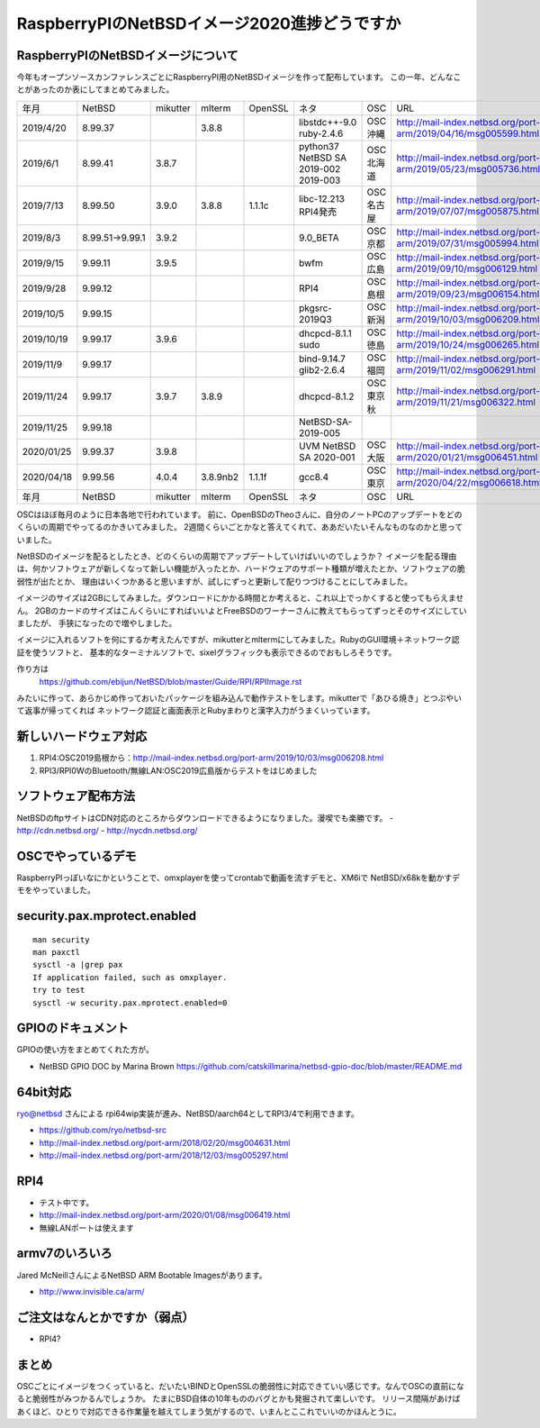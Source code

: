 .. 
 Copyright (c) 2013-2020 Jun Ebihara All rights reserved.
 Redistribution and use in source and binary forms, with or without
 modification, are permitted provided that the following conditions
 are met:
 1. Redistributions of source code must retain the above copyright
    notice, this list of conditions and the following disclaimer.
 2. Redistributions in binary form must reproduce the above copyright
    notice, this list of conditions and the following disclaimer in the
    documentation and/or other materials provided with the distribution.
 THIS SOFTWARE IS PROVIDED BY THE AUTHOR ``AS IS'' AND ANY EXPRESS OR
 IMPLIED WARRANTIES, INCLUDING, BUT NOT LIMITED TO, THE IMPLIED WARRANTIES
 OF MERCHANTABILITY AND FITNESS FOR A PARTICULAR PURPOSE ARE DISCLAIMED.
 IN NO EVENT SHALL THE AUTHOR BE LIABLE FOR ANY DIRECT, INDIRECT,
 INCIDENTAL, SPECIAL, EXEMPLARY, OR CONSEQUENTIAL DAMAGES (INCLUDING, BUT
 NOT LIMITED TO, PROCUREMENT OF SUBSTITUTE GOODS OR SERVICES; LOSS OF USE,
 DATA, OR PROFITS; OR BUSINESS INTERRUPTION) HOWEVER CAUSED AND ON ANY
 THEORY OF LIABILITY, WHETHER IN CONTRACT, STRICT LIABILITY, OR TORT
 (INCLUDING NEGLIGENCE OR OTHERWISE) ARISING IN ANY WAY OUT OF THE USE OF
 THIS SOFTWARE, EVEN IF ADVISED OF THE POSSIBILITY OF SUCH DAMAGE.

===========================================
RaspberryPIのNetBSDイメージ2020進捗どうですか
===========================================


RaspberryPIのNetBSDイメージについて
---------------------------------

今年もオープンソースカンファレンスごとにRaspberryPI用のNetBSDイメージを作って配布しています。
この一年、どんなことがあったのか表にしてまとめてみました。

.. csv-table::
 :widths: 20 20 20 20 20 80 20 50

 年月,NetBSD,mikutter,mlterm,OpenSSL,ネタ,OSC,URL
 2019/4/20,8.99.37,,3.8.8,,libstdc++-9.0 ruby-2.4.6,OSC沖縄,http://mail-index.netbsd.org/port-arm/2019/04/16/msg005599.html
 2019/6/1,8.99.41,3.8.7,,,python37 NetBSD SA 2019-002 2019-003,OSC北海道,http://mail-index.netbsd.org/port-arm/2019/05/23/msg005736.html
 2019/7/13,8.99.50,3.9.0,3.8.8,1.1.1c,libc-12.213 RPI4発売,OSC名古屋,http://mail-index.netbsd.org/port-arm/2019/07/07/msg005875.html
 2019/8/3,8.99.51→9.99.1,3.9.2,,,9.0_BETA,OSC京都,http://mail-index.netbsd.org/port-arm/2019/07/31/msg005994.html
 2019/9/15,9.99.11,3.9.5,,,bwfm,OSC広島,http://mail-index.netbsd.org/port-arm/2019/09/10/msg006129.html
 2019/9/28,9.99.12,,,,RPI4,OSC島根,http://mail-index.netbsd.org/port-arm/2019/09/23/msg006154.html
 2019/10/5,9.99.15,,,,pkgsrc-2019Q3,OSC新潟,http://mail-index.netbsd.org/port-arm/2019/10/03/msg006209.html
 2019/10/19,9.99.17,3.9.6,,,dhcpcd-8.1.1 sudo,OSC徳島,http://mail-index.netbsd.org/port-arm/2019/10/24/msg006265.html
 2019/11/9,9.99.17,,,,bind-9.14.7 glib2-2.6.4,OSC福岡,http://mail-index.netbsd.org/port-arm/2019/11/02/msg006291.html
 2019/11/24,9.99.17,3.9.7,3.8.9,,dhcpcd-8.1.2,OSC東京秋,http://mail-index.netbsd.org/port-arm/2019/11/21/msg006322.html
 2019/11/25,9.99.18,,,,NetBSD-SA-2019-005,,
 2020/01/25,9.99.37,3.9.8,,,UVM NetBSD SA 2020-001,OSC大阪,http://mail-index.netbsd.org/port-arm/2020/01/21/msg006451.html
 2020/04/18,9.99.56,4.0.4,3.8.9nb2,1.1.1f,gcc8.4,OSC東京,http://mail-index.netbsd.org/port-arm/2020/04/22/msg006618.html
 年月,NetBSD,mikutter,mlterm,OpenSSL,ネタ,OSC,URL

OSCはほぼ毎月のように日本各地で行われています。
前に、OpenBSDのTheoさんに、自分のノートPCのアップデートをどのくらいの周期でやってるのかきいてみました。
2週間くらいごとかなと答えてくれて、ああだいたいそんなものなのかと思っていました。

NetBSDのイメージを配るとしたとき、どのくらいの周期でアップデートしていけばいいのでしょうか？
イメージを配る理由は、何かソフトウェアが新しくなって新しい機能が入ったとか、ハードウェアのサポート種類が増えたとか、ソフトウェアの脆弱性が出たとか、
理由はいくつかあると思いますが、試しにずっと更新して配りつづけることにしてみました。

イメージのサイズは2GBにしてみました。ダウンロードにかかる時間とか考えると、これ以上でっかくすると使ってもらえません。
2GBのカードのサイズはこんくらいにすればいいよとFreeBSDのワーナーさんに教えてもらってずっとそのサイズにしていましたが、
手狭になったので増やしました。

イメージに入れるソフトを何にするか考えたんですが、mikutterとmltermにしてみました。RubyのGUI環境＋ネットワーク認証を使うソフトと、
基本的なターミナルソフトで、sixelグラフィックも表示できるのでおもしろそうです。

作り方は
 https://github.com/ebijun/NetBSD/blob/master/Guide/RPI/RPIImage.rst
みたいに作って、あらかじめ作っておいたパッケージを組み込んで動作テストをします。mikutterで「あひる焼き」とつぶやいて返事が帰ってくれば
ネットワーク認証と画面表示とRubyまわりと漢字入力がうまくいっています。

新しいハードウェア対応
----------------------

#. RPI4:OSC2019島根から：http://mail-index.netbsd.org/port-arm/2019/10/03/msg006208.html
#. RPI3/RPI0WのBluetooth/無線LAN:OSC2019広島版からテストをはじめました

ソフトウェア配布方法
--------------------
NetBSDのftpサイトはCDN対応のところからダウンロードできるようになりました。漫喫でも楽勝です。
- http://cdn.netbsd.org/
- http://nycdn.netbsd.org/

OSCでやっているデモ
------------------------
RaspberryPIっぽいなにかということで、omxplayerを使ってcrontabで動画を流すデモと、XM6iで
NetBSD/x68kを動かすデモをやっていました。


security.pax.mprotect.enabled
------------------------------------

::

  man security
  man paxctl
  sysctl -a |grep pax
  If application failed, such as omxplayer.
  try to test 
  sysctl -w security.pax.mprotect.enabled=0 
 
GPIOのドキュメント
----------------------
GPIOの使い方をまとめてくれた方が。

* NetBSD GPIO DOC by Marina Brown
  https://github.com/catskillmarina/netbsd-gpio-doc/blob/master/README.md

64bit対応
---------------------

ryo@netbsd さんによる rpi64wip実装が進み、NetBSD/aarch64としてRPI3/4で利用できます。

* https://github.com/ryo/netbsd-src
* http://mail-index.netbsd.org/port-arm/2018/02/20/msg004631.html
* http://mail-index.netbsd.org/port-arm/2018/12/03/msg005297.html

RPI4
-------

- テスト中です。
- http://mail-index.netbsd.org/port-arm/2020/01/08/msg006419.html
- 無線LANポートは使えます

armv7のいろいろ
--------------------

Jared McNeillさんによるNetBSD ARM Bootable Imagesがあります。

* http://www.invisible.ca/arm/


ご注文はなんとかですか（弱点）
-----------------------------
- RPI4?

まとめ
----------
OSCごとにイメージをつくっていると、だいたいBINDとOpenSSLの脆弱性に対応できていい感じです。なんでOSCの直前になると脆弱性がみつかるんでしょうか。
たまにBSD自体の10年もののバグとかも発掘されて楽しいです。
リリース間隔があけばあくほど、ひとりで対応できる作業量を越えてしまう気がするので、いまんとここれでいいのかほんとうに。
